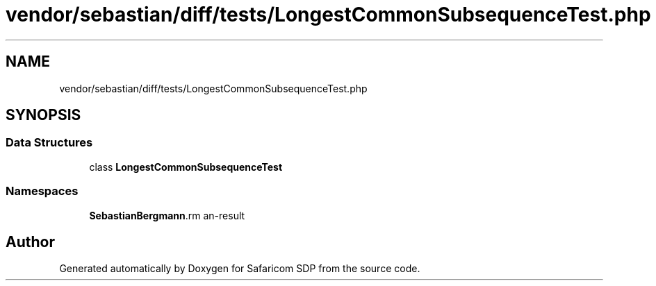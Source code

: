 .TH "vendor/sebastian/diff/tests/LongestCommonSubsequenceTest.php" 3 "Sat Sep 26 2020" "Safaricom SDP" \" -*- nroff -*-
.ad l
.nh
.SH NAME
vendor/sebastian/diff/tests/LongestCommonSubsequenceTest.php
.SH SYNOPSIS
.br
.PP
.SS "Data Structures"

.in +1c
.ti -1c
.RI "class \fBLongestCommonSubsequenceTest\fP"
.br
.in -1c
.SS "Namespaces"

.in +1c
.ti -1c
.RI " \fBSebastianBergmann\\Diff\fP"
.br
.in -1c
.SH "Author"
.PP 
Generated automatically by Doxygen for Safaricom SDP from the source code\&.
